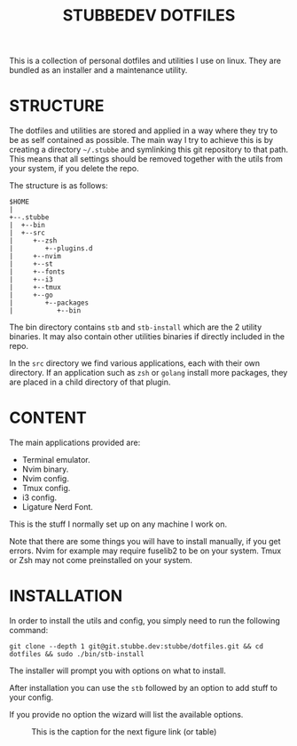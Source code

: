 #+TITLE: STUBBEDEV DOTFILES
#+OPTIONS: toc:nil

This is a collection of personal dotfiles and utilities I use on linux. They are bundled as an installer and a maintenance utility.

* STRUCTURE
  The dotfiles and utilities are stored and applied in a way where they try to be as self contained as possible.
  The main way I try to achieve this is by creating a directory =~/.stubbe= and symlinking this git repository to that path.
  This means that all settings should be removed together with the utils from your system, if you delete the repo.

  The structure is as follows:
  #+begin_src ditaa
  $HOME
  |
  +--.stubbe
  |  +--bin
  |  +--src
  |     +--zsh
  |        +--plugins.d
  |     +--nvim
  |     +--st
  |     +--fonts
  |     +--i3
  |     +--tmux
  |     +--go
  |        +--packages
  |           +--bin
  #+end_src

  The bin directory contains =stb= and =stb-install= which are the 2 utility binaries. It may also contain other utilities binaries if directly included in the repo.

  In the =src= directory we find various applications, each with their own directory. If an application such as =zsh= or =golang= install more packages, they are placed in a child directory of that plugin.

* CONTENT
  The main applications provided are:
  - Terminal emulator.
  - Nvim binary.
  - Nvim config.
  - Tmux config.
  - i3 config.
  - Ligature Nerd Font.

  This is the stuff I normally set up on any machine I work on.

  Note that there are some things you will have to install manually, if you get errors.
  Nvim for example may require fuselib2 to be on your system.
  Tmux or Zsh may not come preinstalled on your system.

* INSTALLATION
  In order to install the utils and config, you simply need to run the following command:

  =git clone --depth 1 git@git.stubbe.dev:stubbe/dotfiles.git && cd dotfiles && sudo ./bin/stb-install=

  The installer will prompt you with options on what to install.

  After installation you can use the =stb= followed by an option to add stuff to your config.

  If you provide no option the wizard will list the available options.


#+CAPTION: This is the caption for the next figure link (or table)
#+NAME:   fig:SED-HR4049
[[./src/wallpapers/traffic.png]]

